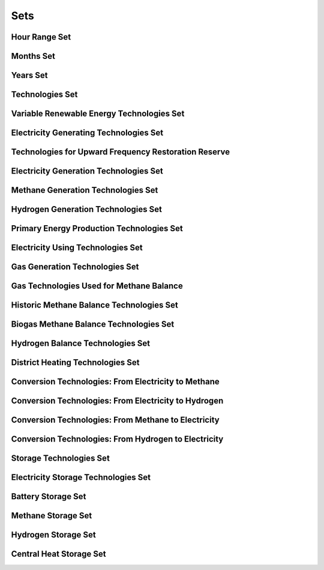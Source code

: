 ##########################################
Sets
##########################################

Hour Range Set
--------------

Months Set
----------

Years Set
---------

Technologies Set
----------------

Variable Renewable Energy Technologies Set
-------------------------------------------

Electricity Generating Technologies Set
----------------------------------------

Technologies for Upward Frequency Restoration Reserve
-----------------------------------------------------

Electricity Generation Technologies Set
---------------------------------------

Methane Generation Technologies Set
------------------------------------

Hydrogen Generation Technologies Set
-------------------------------------

Primary Energy Production Technologies Set
-------------------------------------------

Electricity Using Technologies Set
-----------------------------------

Gas Generation Technologies Set
--------------------------------

Gas Technologies Used for Methane Balance
-----------------------------------------

Historic Methane Balance Technologies Set
-----------------------------------------

Biogas Methane Balance Technologies Set
----------------------------------------

Hydrogen Balance Technologies Set
---------------------------------

District Heating Technologies Set
---------------------------------

Conversion Technologies: From Electricity to Methane
-----------------------------------------------------

Conversion Technologies: From Electricity to Hydrogen
------------------------------------------------------

Conversion Technologies: From Methane to Electricity
-----------------------------------------------------

Conversion Technologies: From Hydrogen to Electricity
------------------------------------------------------

Storage Technologies Set
-------------------------

Electricity Storage Technologies Set
-------------------------------------

Battery Storage Set
-------------------

Methane Storage Set
-------------------

Hydrogen Storage Set
--------------------

Central Heat Storage Set
-------------------------
